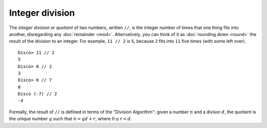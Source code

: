 Integer division
================

The *integer division* or *quotient* of two numbers, written ``//``,
is the integer number of times that one thing fits into another,
disregarding any :doc:`remainder <mod>`.  Alternatively, you can think
of it as :doc:`rounding down <round>` the result of the division to an
integer.  For example, ``11 // 2`` is ``5``, because ``2`` fits into
``11`` five times (with some left over).

::

   Disco> 11 // 2
   5
   Disco> 6 // 2
   3
   Disco> 6 // 7
   0
   Disco (-7) // 2
   -4

Formally, the result of ``//`` is defined in terms of the "Division
Algorithm": given a number :math:`n` and a divisor :math:`d`, the
quotient is the unique number :math:`q` such that :math:`n = qd + r`,
where :math:`0 \leq r < d`.
